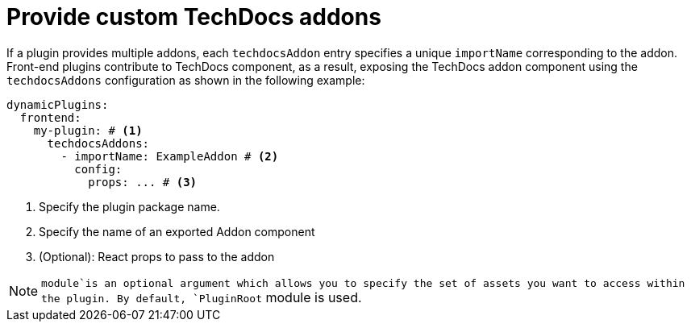 [id="proc-provide-custom-techdocs-addons"]

= Provide custom TechDocs addons

If a plugin provides multiple addons, each `techdocsAddon` entry specifies a unique `importName` corresponding to the addon.
Front-end plugins contribute to TechDocs component, as a result, exposing the TechDocs addon component using the `techdocsAddons` configuration as shown in the following example:

[source,yaml]
----
dynamicPlugins:
  frontend:
    my-plugin: # <1>
      techdocsAddons:
        - importName: ExampleAddon # <2>
          config:
            props: ... # <3>
----
<1> Specify the plugin package name.
<2> Specify the name of an exported Addon component
<3> (Optional): React props to pass to the addon

[NOTE]
====
`module`is an optional argument which allows you to specify the set of assets you want to access within the plugin. By default, `PluginRoot` module is used.
====